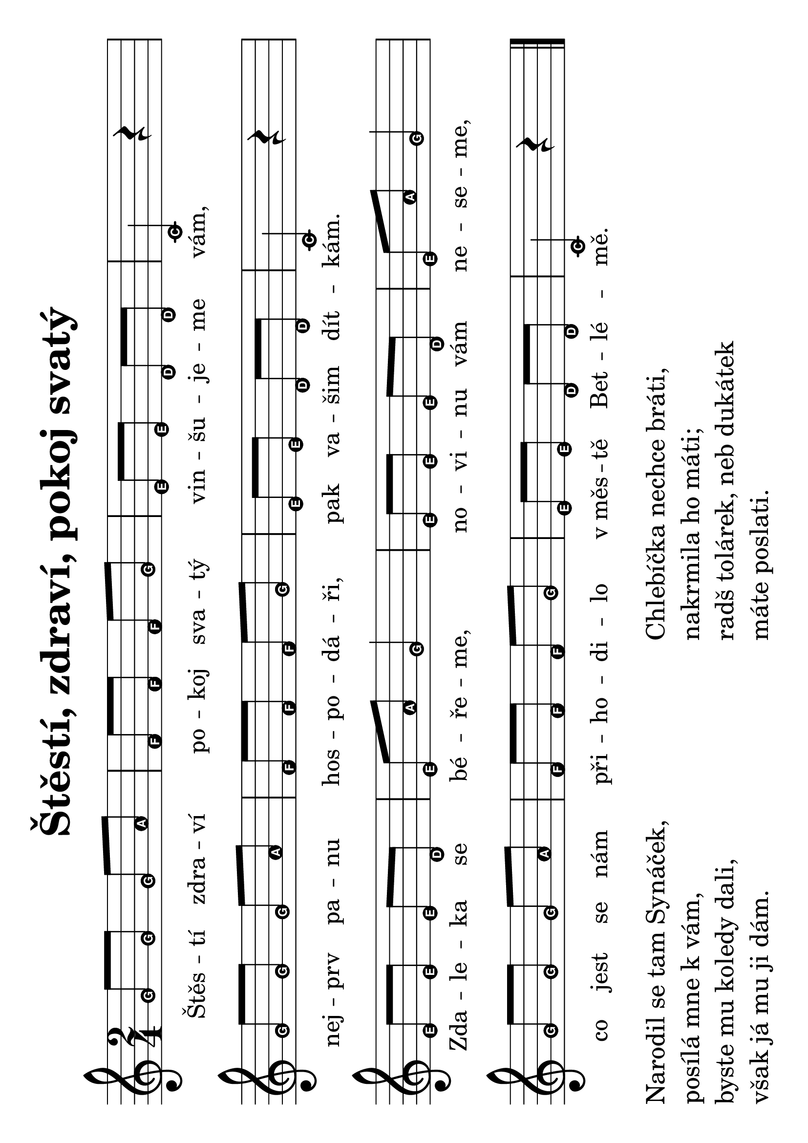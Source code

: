 #(set-global-staff-size 34)
#(set-default-paper-size "a4" 'landscape)
\version "2.20.0"
\layout {
  indent = 0.0
}
\header {
  title = "Štěstí, zdraví, pokoj svatý"
  section = "koledy"
  tagline = ##f
}
\score {
<<
\new Staff {
  \new Voice = "melody" {
    \transpose d c {
    \relative {
      \key d \major
      \easyHeadsOn
      \time 2/4
      a'8 a a b | g g g a | fis fis e e | d4 r | \break
      a'8 a a b | g g g a | fis fis e e | d4 r | \break
      fis8 fis fis e | fis b a4 | fis8 fis fis e | fis b a4 | \break
      a8 a a b | g g g a | fis fis e e | d4 r 
      \bar "|."
    }
    }
  }
}
\new Lyrics \with {
      \override LyricText #'font-size = #-2
    } \lyricsto "melody" {
      Štěs -- tí zdra -- ví po -- koj sva -- tý vin -- šu -- je -- me vám,
      nej -- prv pa -- nu hos -- po -- dá -- ři, pak va -- šim dít -- kám.
      Zda -- le -- ka se bé -- ře -- me, no -- vi -- nu vám ne -- se -- me,
      co jest se nám při -- ho -- di -- lo v_měs -- tě Bet -- lé -- mě.
}
>>
\layout {
  #(layout-set-staff-size 40)
    \context {
    \Score
    \remove "Bar_number_engraver"
  }
}
\midi {}
}
\markup {
  \vspace #1
  \column {
    \pad-x #15
    \line { Narodil se tam Synáček, }
    \line { posílá mne k vám, }
    \line { byste mu koledy dali, }
    \line { však já mu ji dám. }
  }
  \vspace #1
  \column {
    \line { Chlebíčka nechce bráti, }
    \line { nakrmila ho máti; }
    \line { radš tolárek, neb dukátek }
    \line { máte poslati. }
  }
}